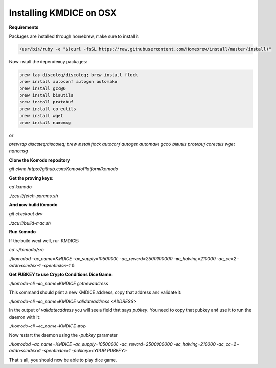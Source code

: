 
Installing KMDICE on OSX
^^^^^^^^^^^^^^^^^^^^^^^^

**Requirements**

Packages are installed through homebrew, make sure to install it:
 
.. code-block:: shell

        /usr/bin/ruby -e "$(curl -fsSL https://raw.githubusercontent.com/Homebrew/install/master/install)"


Now install the dependency packages:

.. code-block:: shell

         brew tap discoteq/discoteq; brew install flock
         brew install autoconf autogen automake
         brew install gcc@6
         brew install binutils
         brew install protobuf
         brew install coreutils
         brew install wget
         brew install nanomsg


or

`brew tap discoteq/discoteq; brew install flock autoconf autogen automake gcc6 binutils protobuf coreutils wget nanomsg`

**Clone the Komodo repository**

`git clone https://github.com/KomodoPlatform/komodo`

**Get the proving keys:**

`cd komodo`

`./zcutil/fetch-params.sh`


**And now build Komodo**

`git checkout dev`

`./zcutil/build-mac.sh`

**Run Komodo**

If the build went well, run KMDICE:

`cd ~/komodo/src`

`./komodod -ac_name=KMDICE -ac_supply=10500000 -ac_reward=2500000000 -ac_halving=210000 -ac_cc=2 -addressindex=1 -spentindex=1 &`


**Get PUBKEY to use Crypto Conditions Dice Game:**

`./komodo-cli -ac_name=KMDICE getnewaddress`

This command should print a new KMDICE address, copy that address and validate it:

`./komodo-cli -ac_name=KMDICE validateaddress <ADDRESS>`

In the output of `validateaddress` you will see a field that says `pubkey`. You need to copy that pubkey and use it to run the daemon with it:

`./komodo-cli -ac_name=KMDICE stop`

Now restart the daemon using the `-pubkey` parameter:

`./komodod -ac_name=KMDICE -ac_supply=10500000 -ac_reward=2500000000 -ac_halving=210000 -ac_cc=2 -addressindex=1 -spentindex=1 -pubkey=<YOUR PUBKEY>`

That is all, you should now be able to play dice game.
